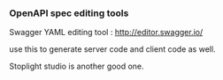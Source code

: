 *** OpenAPI spec editing tools

Swagger YAML editing tool : http://editor.swagger.io/

use this to generate server code and client code as well.

Stoplight studio is another good one. 
